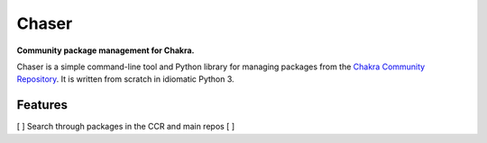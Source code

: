 Chaser
======

**Community package management for Chakra.**

Chaser is a simple command-line tool and Python library for managing
packages from the `Chakra Community Repository`_. It is written from
scratch in idiomatic Python 3.

Features
--------

[ ] Search through packages in the CCR and main repos
[ ]

.. _Chakra Community Repository: http://chakraos.org/ccr
